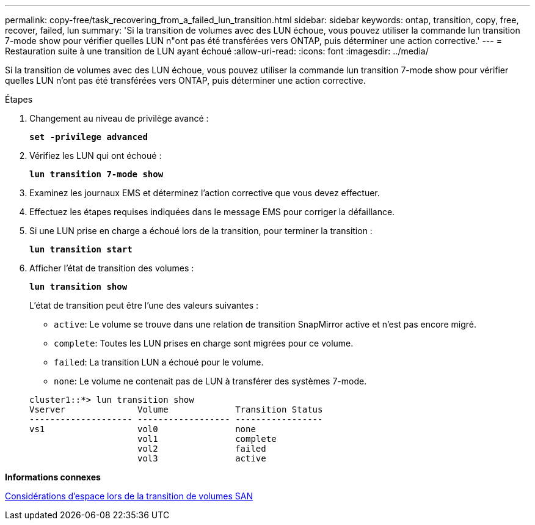 ---
permalink: copy-free/task_recovering_from_a_failed_lun_transition.html 
sidebar: sidebar 
keywords: ontap, transition, copy, free, recover, failed, lun 
summary: 'Si la transition de volumes avec des LUN échoue, vous pouvez utiliser la commande lun transition 7-mode show pour vérifier quelles LUN n"ont pas été transférées vers ONTAP, puis déterminer une action corrective.' 
---
= Restauration suite à une transition de LUN ayant échoué
:allow-uri-read: 
:icons: font
:imagesdir: ../media/


[role="lead"]
Si la transition de volumes avec des LUN échoue, vous pouvez utiliser la commande lun transition 7-mode show pour vérifier quelles LUN n'ont pas été transférées vers ONTAP, puis déterminer une action corrective.

.Étapes
. Changement au niveau de privilège avancé :
+
`*set -privilege advanced*`

. Vérifiez les LUN qui ont échoué :
+
`*lun transition 7-mode show*`

. Examinez les journaux EMS et déterminez l'action corrective que vous devez effectuer.
. Effectuez les étapes requises indiquées dans le message EMS pour corriger la défaillance.
. Si une LUN prise en charge a échoué lors de la transition, pour terminer la transition :
+
`*lun transition start*`

. Afficher l'état de transition des volumes :
+
`*lun transition show*`

+
L'état de transition peut être l'une des valeurs suivantes :

+
** `active`: Le volume se trouve dans une relation de transition SnapMirror active et n'est pas encore migré.
** `complete`: Toutes les LUN prises en charge sont migrées pour ce volume.
** `failed`: La transition LUN a échoué pour le volume.
** `none`: Le volume ne contenait pas de LUN à transférer des systèmes 7-mode.


+
[listing]
----
cluster1::*> lun transition show
Vserver              Volume             Transition Status
-------------------- ------------------ -----------------
vs1                  vol0               none
                     vol1               complete
                     vol2               failed
                     vol3               active
----


*Informations connexes*

xref:concept_considerations_for_space_when_transitioning_san_volumes.adoc[Considérations d'espace lors de la transition de volumes SAN]

